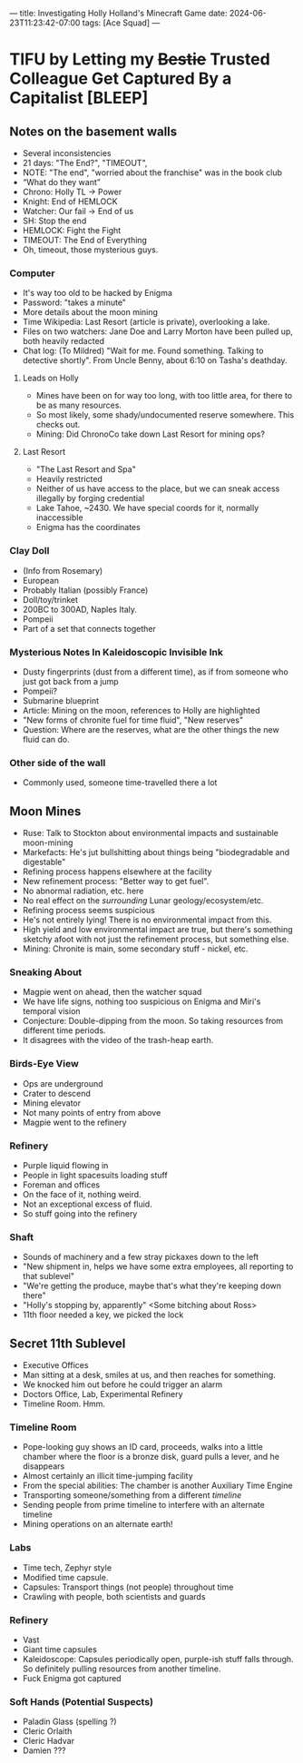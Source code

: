 ---
title: Investigating Holly Holland's Minecraft Game
date: 2024-06-23T11:23:42-07:00
tags: [Ace Squad]
---
* TIFU by Letting my +Bestie+ Trusted Colleague Get Captured By a Capitalist [BLEEP]
** Notes on the basement walls
- Several inconsistencies
- 21 days: "The End?", "TIMEOUT",
- NOTE: "The end", "worried about the franchise" was in the book club
- “What do they want”
- Chrono: Holly TL -> Power
- Knight: End of HEMLOCK
- Watcher: Our fail -> End of us
- SH: Stop the end
- HEMLOCK: Fight the Fight
- TIMEOUT: The End of Everything
- Oh, timeout, those mysterious guys.
*** Computer
- It's way too old to be hacked by Enigma
- Password: "takes a minute"
- More details about the moon mining
- Time Wikipedia: Last Resort (article is private), overlooking a lake.
- Files on two watchers: Jane Doe and Larry Morton have been pulled up, both heavily redacted
- Chat log: (To Mildred) "Wait for me. Found something. Talking to detective shortly". From Uncle Benny, about 6:10 on Tasha's deathday.
**** Leads on Holly
- Mines have been on for way too long, with too little area, for there to be as many resources.
- So most likely, some shady/undocumented reserve somewhere. This checks out.
- Mining: Did ChronoCo take down Last Resort for mining ops?
**** Last Resort
- "The Last Resort and Spa"
- Heavily restricted
- Neither of us have access to the place, but we can sneak access illegally by forging credential
- Lake Tahoe, ~2430. We have special coords for it, normally inaccessible
- Enigma has the coordinates
*** Clay Doll
- (Info from Rosemary)
- European
- Probably Italian (possibly France)
- Doll/toy/trinket
- 200BC to 300AD, Naples Italy.
- Pompeii
- Part of a set that connects together
*** Mysterious Notes In Kaleidoscopic Invisible Ink
- Dusty fingerprints (dust from a different time), as if from someone who just got back from a jump
- Pompeii?
- Submarine blueprint
- Article: Mining on the moon, references to Holly are highlighted
- "New forms of chronite fuel for time fluid", "New reserves"
- Question: Where are the reserves, what are the other things the new fluid can do.

*** Other side of the wall
- Commonly used, someone time-travelled there a lot
** Moon Mines
- Ruse: Talk to Stockton about environmental impacts and sustainable moon-mining
- Markefacts: He's jut bullshitting about things being "biodegradable and digestable"
- Refining process happens elsewhere at the facility
- New refinement process: "Better way to get fuel".
- No abnormal radiation, etc. here
- No real effect on the /surrounding/ Lunar geology/ecosystem/etc.
- Refining process seems suspicious
- He's not entirely lying! There is no environmental impact from this.
- High yield and low environmental impact are true, but there's something sketchy afoot with not just the refinement process, but something else.
- Mining: Chronite is main, some secondary stuff - nickel, etc.
*** Sneaking About
- Magpie went on ahead, then the watcher squad
- We have life signs, nothing too suspicious on Enigma and Miri's temporal vision
- Conjecture: Double-dipping from the moon. So taking resources from different time periods.
- It disagrees with the video of the trash-heap earth.
*** Birds-Eye View
- Ops are underground
- Crater to descend
- Mining elevator
- Not many points of entry from above
- Magpie went to the refinery
*** Refinery
- Purple liquid flowing in
- People in light spacesuits loading stuff
- Foreman and offices
- On the face of it, nothing weird.
- Not an exceptional excess of fluid.
- So stuff going into the refinery
*** Shaft
- Sounds of machinery and a few stray pickaxes down to the left
- "New shipment in, helps we have some extra employees, all reporting to that sublevel"
- "We're getting the produce, maybe that's what they're keeping down there"
- "Holly's stopping by, apparently" <Some bitching about Ross>
- 11th floor needed a key, we picked the lock
** Secret 11th Sublevel
- Executive Offices
- Man sitting at a desk, smiles at us, and then reaches for something.
- We knocked him out before he could trigger an alarm
- Doctors Office, Lab, Experimental Refinery
- Timeline Room. Hmm.
*** Timeline Room
- Pope-looking guy shows an ID card, proceeds, walks into a little chamber where the floor is a bronze disk, guard pulls a lever, and he disappears
- Almost certainly an illicit time-jumping facility
- From the special abilities: The chamber is another Auxiliary Time Engine
- Transporting someone/something from a different /timeline/
- Sending people from prime timeline to interfere with an alternate timeline
- Mining operations on an alternate earth!
*** Labs
- Time tech, Zephyr style
- Modified time capsule.
- Capsules: Transport things (not people) throughout time
- Crawling with people, both scientists and guards
*** Refinery
- Vast
- Giant time capsules
- Kaleidoscope: Capsules periodically open, purple-ish stuff falls through. So definitely pulling resources from another timeline.
- Fuck Enigma got captured
*** Soft Hands (Potential Suspects)
- Paladin Glass (spelling ?)
- Cleric Orlaith
- Cleric Hadvar
- Damien ???
